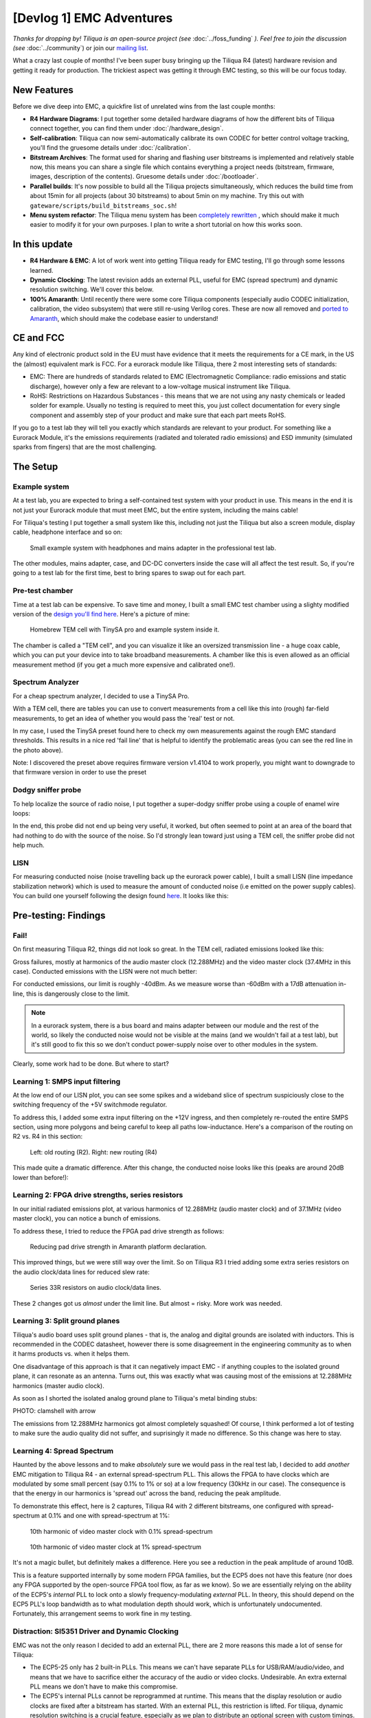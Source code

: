 [Devlog 1] EMC Adventures
===========================


*Thanks for dropping by! Tiliqua is an open-source project (see* :doc:`../foss_funding` *). Feel free to join the discussion (see* :doc:`../community`) or join our `mailing list <https://apf.audio>`_.

What a crazy last couple of months! I've been super busy bringing up the Tiliqua R4 (latest) hardware revision and getting it ready for production. The trickiest aspect was getting it through EMC testing, so this will be our focus today.

.. image:: /_static/devlog_mar25/tiliqua_back_side_tilted.jpg
  :width: 800

New Features
------------

Before we dive deep into EMC, a quickfire list of unrelated wins from the last couple months:

- **R4 Hardware Diagrams**: I put together some detailed hardware diagrams of how the different bits of Tiliqua connect together, you can find them under :doc:`/hardware_design`.
- **Self-calibration**: Tiliqua can now semi-automatically calibrate its own CODEC for better control voltage tracking, you'll find the gruesome details under :doc:`/calibration`.
- **Bitstream Archives**: The format used for sharing and flashing user bitstreams is implemented and relatively stable now, this means you can share a single file which contains everything a project needs (bitstream, firmware, images, description of the contents). Gruesome details under :doc:`/bootloader`.
- **Parallel builds**: It's now possible to build all the Tiliqua projects simultaneously, which reduces the build time from about 15min for all projects (about 30 bitstreams) to about 5min on my machine. Try this out with ``gateware/scripts/build_bitstreams_soc.sh``!
- **Menu system refactor**: The Tiliqua menu system has been `completely rewritten <https://github.com/apfaudio/tiliqua/pull/85>`_ , which should make it much easier to modify it for your own purposes. I plan to write a short tutorial on how this works soon.

In this update
--------------

- **R4 Hardware & EMC**: A lot of work went into getting Tiliqua ready for EMC testing, I'll go through some lessons learned.
- **Dynamic Clocking**: The latest revision adds an external PLL, useful for EMC (spread spectrum) and dynamic resolution switching. We'll cover this below.
- **100% Amaranth**: Until recently there were some core Tiliqua components (especially audio CODEC initialization, calibration, the video subsystem) that were still re-using Verilog cores. These are now all removed and `ported to Amaranth <https://github.com/apfaudio/tiliqua/pull/89>`_, which should make the codebase easier to understand!

CE and FCC
----------

.. image:: /_static/devlog_mar25/ce.jpg
  :width: 800

Any kind of electronic product sold in the EU must have evidence that it meets the requirements for a CE mark, in the US the (almost) equivalent mark is FCC. For a eurorack module like Tiliqua, there 2 most interesting sets of standards:

- EMC: There are hundreds of standards related to EMC (Electromagnetic Compliance: radio emissions and static discharge), however only a few are relevant to a low-voltage musical instrument like Tiliqua.
- RoHS: Restrictions on Hazardous Substances - this means that we are not using any nasty chemicals or leaded solder for example. Usually no testing is required to meet this, you just collect documentation for every single component and assembly step of your product and make sure that each part meets RoHS.

If you go to a test lab they will tell you exactly which standards are relevant to your product. For something like a Eurorack Module, it's the emissions requirements (radiated and tolerated radio emissions) and ESD immunity (simulated sparks from fingers) that are the most challenging.

The Setup
---------

Example system
**************

At a test lab, you are expected to bring a self-contained test system with your product in use. This means in the end it is not just your Eurorack module that must meet EMC, but the entire system, including the mains cable!

For Tiliqua's testing I put together a small system like this, including not just the Tiliqua but also a screen module, display cable, headphone interface and so on:

.. figure:: /_static/devlog_mar25/headphone_cable.jpg

    Small example system with headphones and mains adapter in the professional test lab.

The other modules, mains adapter, case, and DC-DC converters inside the case will all affect the test result. So, if you're going to a test lab for the first time, best to bring spares to swap out for each part.

Pre-test chamber
****************

Time at a test lab can be expensive. To save time and money, I built a small EMC test chamber using a slighty modified version of the `design you'll find here <https://essentialscrap.com/tem_cell/>`_. Here's a picture of mine:

.. figure:: /_static/devlog_mar25/chamber.jpg

   Homebrew TEM cell with TinySA pro and example system inside it.


The chamber is called a "TEM cell", and you can visualize it like an oversized transmission line - a huge coax cable, which you can put your device into to take broadband measurements. A chamber like this is even allowed as an official measurement method (if you get a much more expensive and calibrated one!).

Spectrum Analyzer
*****************

For a cheap spectrum analyzer, I decided to use a TinySA Pro.

.. image:: /_static/devlog_mar25/tinysa.jpg
  :width: 400

With a TEM cell, there are tables you can use to convert measurements from a cell like this into (rough) far-field measurements, to get an idea of whether you would pass the 'real' test or not.

In my case, I used the TinySA preset found here to check my own measurements against the rough EMC standard thresholds. This results in a nice red 'fail line' that is helpful to identify the problematic areas (you can see the red line in the photo above).

Note: I discovered the preset above requires firmware version v1.4104 to work properly, you might want to downgrade to that firmware version in order to use the preset

Dodgy sniffer probe
*******************

To help localize the source of radio noise, I put together a super-dodgy sniffer probe using a couple of enamel wire loops:

.. image:: /_static/devlog_mar25/probe.jpg
  :width: 400

In the end, this probe did not end up being very useful, it worked, but often seemed to point at an area of the board that had nothing to do with the source of the noise. So I'd strongly lean toward just using a TEM cell, the sniffer probe did not help much.

LISN
****

For measuring conducted noise (noise travelling back up the eurorack power cable), I built a small LISN (line impedance stabilization network) which is used to measure the amount of conducted noise (i.e emitted on the power supply cables). You can build one yourself following the design found `here <https://github.com/bvernoux/EMC_5uH_LISN>`_. It looks like this:

.. image:: /_static/devlog_mar25/lisn.jpg
  :width: 800

Pre-testing: Findings
---------------------

Fail!
*****

On first measuring Tiliqua R2, things did not look so great. In the TEM cell, radiated emissions looked like this:

.. image:: /_static/devlog_mar25/plots/r2_bootloader_850khz.png

Gross failures, mostly at harmonics of the audio master clock (12.288MHz) and the video master clock (37.4MHz in this case). Conducted emissions with the LISN were not much better:

.. image:: /_static/devlog_mar25/plots/r2_lisn_17db.png

For conducted emissions, our limit is roughly -40dBm. As we measure worse than -60dBm with a 17dB attenuation in-line, this is dangerously close to the limit.

.. note::

   In a eurorack system, there is a bus board and mains adapter between our module and the rest of the world, so likely the conducted noise would not be visible at the mains (and we wouldn't fail at a test lab), but it's still good to fix this so we don't conduct power-supply noise over to other modules in the system.

Clearly, some work had to be done. But where to start?

Learning 1: SMPS input filtering
********************************

At the low end of our LISN plot, you can see some spikes and a wideband slice of spectrum suspiciously close to the switching frequency of the +5V switchmode regulator.

To address this, I added some extra input filtering on the +12V ingress, and then completely re-routed the entire SMPS section, using more polygons and being careful to keep all paths low-inductance. Here's a comparison of the routing on R2 vs. R4 in this section:

.. figure:: /_static/devlog_mar25/routing_pwr_r2_r4.jpg

   Left: old routing (R2). Right: new routing (R4)

This made quite a dramatic difference. After this change, the conducted noise looks like this (peaks are around 20dB lower than before!):

.. image:: /_static/devlog_mar25/plots/r4_lisn_17db.png

Learning 2: FPGA drive strengths, series resistors
**************************************************

In our initial radiated emissions plot, at various harmonics of 12.288MHz (audio master clock) and of 37.1MHz (video master clock), you can notice a bunch of emissions.

To address these, I tried to reduce the FPGA pad drive strength as follows:

.. figure:: /_static/devlog_mar25/drive_strength.jpg

   Reducing pad drive strength in Amaranth platform declaration.

This improved things, but we were still way over the limit. So on Tiliqua R3 I tried adding some extra series resistors on the audio clock/data lines for reduced slew rate:

.. figure:: /_static/devlog_mar25/series_r.jpg

   Series 33R resistors on audio clock/data lines.

These 2 changes got us *almost* under the limit line. But almost = risky. More work was needed.

Learning 3: Split ground planes
*******************************

Tiliqua's audio board uses split ground planes - that is, the analog and digital grounds are isolated with inductors. This is recommended in the CODEC datasheet, however there is some disagreement in the engineering community as to when it harms products vs. when it helps them.

One disadvantage of this approach is that it can negatively impact EMC - if anything couples to the isolated ground plane, it can resonate as an antenna. Turns out, this was exactly what was causing most of the emissions at 12.288MHz harmonics (master audio clock).

As soon as I shorted the isolated analog ground plane to Tiliqua's metal binding stubs:

PHOTO: clamshell with arrow

The emissions from 12.288MHz harmonics got almost completely squashed! Of course, I think performed a lot of testing to make sure the audio quality did not suffer, and suprisingly it made no difference. So this change was here to stay.

Learning 4: Spread Spectrum
***************************

Haunted by the above lessons and to make *absolutely* sure we would pass in the real test lab, I decided to add *another* EMC mitigation to Tiliqua R4 - an external spread-spectrum PLL. This allows the FPGA to have clocks which are modulated by some small percent (say 0.1% to 1% or so) at a low frequency (30kHz in our case). The consequence is that the energy in our harmonics is 'spread out' across the band, reducing the peak amplitude.

To demonstrate this effect, here is 2 captures, Tiliqua R4 with 2 different bitstreams, one configured with spread-spectrum at 0.1% and one with spread-spectrum at 1%:

.. figure:: /_static/devlog_mar25/plots/r4_main_macro_osc_374mhz_0p1percssc.png

   10th harmonic of video master clock with 0.1% spread-spectrum

.. figure:: /_static/devlog_mar25/plots/r4_main_macro_osc_374mhz_1percssc.png

   10th harmonic of video master clock at 1% spread-spectrum

It's not a magic bullet, but definitely makes a difference. Here you see a reduction in the peak amplitude of around 10dB.

This is a feature supported internally by some modern FPGA families, but the ECP5 does not have this feature (nor does any FPGA supported by the open-source FPGA tool flow, as far as we know). So we are essentially relying on the ability of the ECP5's *internal* PLL to lock onto a slowly frequency-modulating *external* PLL. In theory, this should depend on the ECP5 PLL's loop bandwidth as to what modulation depth should work, which is unfortunately undocumented. Fortunately, this arrangement seems to work fine in my testing.

Distraction: SI5351 Driver and Dynamic Clocking
***********************************************

EMC was not the only reason I decided to add an external PLL, there are 2 more reasons this made a lot of sense for Tiliqua:

- The ECP5-25 only has 2 built-in PLLs. This means we can't have separate PLLs for USB/RAM/audio/video, and means that we have to sacrifice either the accuracy of the audio or video clocks. Undesirable. An extra external PLL means we don't have to make this compromise.
- The ECP5's internal PLLs cannot be reprogrammed at runtime. This means that the display resolution or audio clocks are fixed after a bitstream has started. With an external PLL, this restriction is lifted. For tiliqua, dynamic resolution switching is a crucial feature, especially as we plan to distribute an optional screen with custom timings. Tiliqua should be able to detect which screen it is attached to and choose its resolution accordingly.

Getting the external PLL to work was not trivial. I had to:

- Make sure the si5351 was routed to the correct ECP5 pins (that is, they can be used as a PLL lock source)
- Write a driver for the si5351 spread-spectrum capabilities.
- Rework the Tiliqua clock tree / gateware so that the asynchronous external clocks generate internal resets and can drive internal signals appropriately.

The si5351 Rust driver (and test cases I added) was based on an open-source driver that I heavily modified such that it can support spread-spectrum configuration and more fine-grained divider settings. You can find my implementation `here <https://github.com/apfaudio/tiliqua/pull/87>`_ (it was based on this open source driver that had no spread-spectrum support and no test cases).

I won't go into more details here, but suffice it to say, if you build a bitstream for Tiliqua R4 now, all this is transparent to you, and you'll see a nice printout of the resulting clock tree:

.. code-block:: bash

    ┌─────────────[tiliqua-mobo]──────────────────────────────[soldiercrab]────────────┐
    │                                          ┊[48MHz OSC]                            │
    │                                          ┊└─>[ECP5 PLL]─┐                        │
    │                                          ┊              ├>[sync]     60.0000 MHz │
    │                                          ┊              ├>[usb]      60.0000 MHz │
    │                                          ┊              └>[fast]    120.0000 MHz │
    │ [25MHz OSC]─┐                            ┊                                       │
    │             └>[si5351 PLL]─┐             ┊                                       │
    │                (dynamic)   ├>[expll_clk0]────────────────>[audio]    12.2880 MHz │
    │                            └>[expll_clk1]─>[ECP5 PLL]──┐                         │
    │                                          ┊             ├─>[dvi]      74.2500 MHz │
    │                                          ┊             └─>[dvi5x]   371.2500 MHz │
    └──────────────────────────────────────────────────────────────────────────────────┘

This gives you a picture of how all the oscillators and PLLs both inside the FPGA SoM (soldiercrab) and on the Tiliqua motherboard fit together. Most clocks go through an internal ECP5 PLL, except the audio clock, which is routed straight to the fabric.

The dynamic clock tree settings get saved into the bitstream manifest (describing user bitstreams), so the bootloader can dynamically configure the external PLL based on what any particular user bitstream wants.

Lab-testing: Findings
---------------------

To see the effect of applying all the above changes, here's a before and after comparison:

.. figure:: /_static/devlog_mar25/plots/r2_bootloader_100khz.png

    Tiliqua R2 (none of the above learnings applied)

.. figure:: /_static/devlog_mar25/plots/r4_ea8c_100khz.png

    Tiliqua R4 (all of the above learnings applied)

Interestingly, in these plots it is the 300-400MHz region that seems the 'worst', however, as we'll see later, in the real test lab this region was not problematic at all and in fact the 100-200MHz region was more critical, likely due to coupling into the long headphone cable.

Anyway, after all this effort, it was finally time to take Tiliqua to an EMC test lab! To spoil the result, we passed! But it was not without hiccups.

Learning 5: Long cables
***********************


.. figure:: /_static/devlog_mar25/long_cable2.jpg

    Headphone cables are long!

One thing that surprised us was how much the headphone cables going into our Eurorack system were affecting the results. It did not bring us over the limit lines (fortunately), but shortening or lengthening the headphone cable made quite a difference to the radiated emissions.

So, be careful with this. In theory, your device should work with any sane length of headphone cable, but if you want to be more certain that things will go well, it might be safer to use something shorter than the 3 meter headphone cable I was using. 3 meters is right in that 100-200MHz resonance where we were close to failing with EMC.

Additionally, long cables are impossible to simulate with a small test chamber (or custom TEM cell like we have).

Learning 6: ESD is no joke
***************************

Part of CE testing involves zapping the DUT with an ESD gun. I was especially scared of this given Tiliqua has touch-sensitive jacks where we have the pins of a touch IC exposed to the outside world. Fortunately, I followed Cypress' recommendations of having a large series resistance to the touch pads, which is supposed to mitigate any ESD frying the touch IC. Normally, adding TVS diodes is a no-brainer for this, but since they add extra capacitance, my fear was that they would negatively effect the touch sensing capabilities.

PHOTO: eurorack-pmod jack to touch IC path with line

Surprisingly, however, I discovered that zapping the touchpads with extremely high voltage (i.e. a bit above the standard), the touch sensors would momentarily stop working. After some investigation, I discovered the zap was actually erasing the NVM (non-volatile memory) in the touch IC, the Tiliqua firmware was then detecting this and reprogramming the NVM.

So: be prepared. Add watchdogs to your code. ESD is no joke.

Learning 7: TEM cell vs. real far-field measurements
****************************************************

Because all our pre-testing was in a custom-built TEM cell, I found it interesting to compare the spectrum from our "super-cheap" option with the real thing. Here are some example plots from the TEM cell as compared with the true far-field measurements (same hardware and firmware configuration)

What seems to make the biggest difference here is the long headphone cable, which can't be contained inside the TEM cell.

EMC: Conclusion
---------------

So: we passed! Tiliqua R4 is now, to our knowledge, EMC compliant. Although this was a LOT of effort, we are confident that all the changes will result in a more robust instrument that stands the test of time, and doesn't interfere with anything else in your rack!

Bonus: New Amaranth Cores!
--------------------------

We're happy to report that we've finally finished porting *all remaining verilog* to Amaranth! This will hopefully decrease the learning curve when getting started with this project. Specifically, we rewrote the following:

- The audio I2S controller gateware and online sample calibration module `(link to PR) <https://github.com/apfaudio/tiliqua/pull/82>`_
- The I2C controller gateware for all I2C peripherals on the audio board (LEDs, jack detect, touch detect, codec init) `(link to PR) <https://github.com/apfaudio/tiliqua/pull/72>`_
- The display serializer (tmds) and video generator `(link to PR) <https://github.com/apfaudio/tiliqua/pull/89>`_

As a result of this rewrite we're also using a few percent less area of the ECP5. So more space for other things!

Note: Our CPU is as of now the only non-amaranth component (SpinalHDL), however VexRiscv has proven faster and has better area usage than any other core we could find. For this reason, we plan to stick to VexRiscv for the CPU (and perhaps VexiiRiscv in a few monts).

Bonus: Crowd Supply & Trade Tariffs
-----------------------------------

Obviously everyone in our industry is trying to figure out what to do with the ongoing trade war. For us, our plan was always to launch through CrowdSupply. But with these tariffs, this would imply an undesired price hike. We're currently talking to Crowd Supply to see what our options are here.

If we launch through Crowd Supply, EU customers (and me of course) would have to eat the cost of US tariffs and then potentially any reciprocal tariffs the EU may set up - which makes zero sense as this is a project centered in the EU. I'm currently working hard to figure out what the best path forward is here and will provide an update once I have more information.
